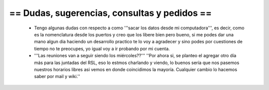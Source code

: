 == Dudas, sugerencias, consultas y pedidos ==
----
 * Tengo algunas dudas con respecto a como '''sacar los datos desde mi  computadora''', es decir, como es la nomenclatura desde los puertos y creo  que los libere bien pero bueno, si me podes dar una mano algun dia  haciendo un desarrollo practico te lo voy a agradecer y sino podes por  cuestiones de tiempo no te preocupes, yo igual voy a ir probando por mi  cuenta.
 * '''Las reuniones van a seguir siendo los miércoles??''' ''Por ahora si, se planteo el agregar otro día más para las juntadas del RSL, eso lo estmos charlando y viendo, lo buenos sería que nos pasemos nuestros horarios libres asi vemos en donde coincidimos la mayoría. Cualquier cambio lo hacemos saber por mail y wiki.''

